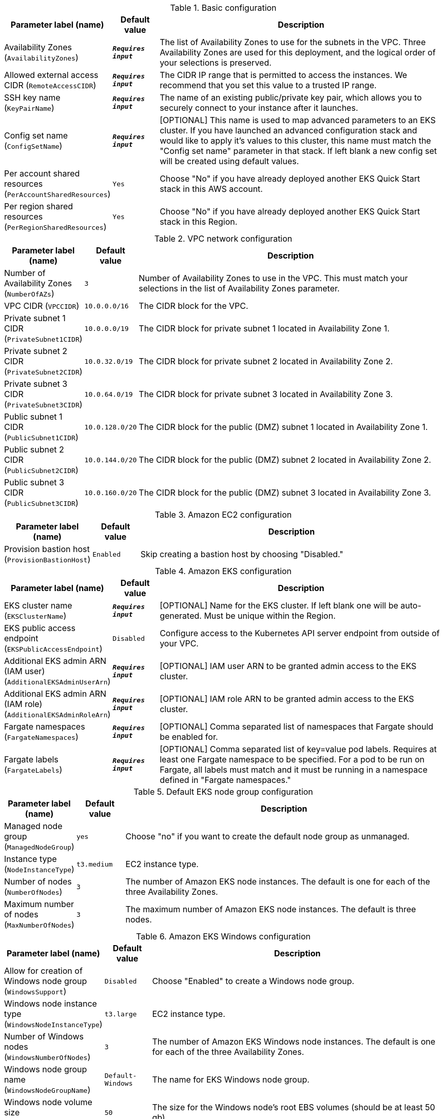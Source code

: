 
.Basic configuration
[width="100%",cols="16%,11%,73%",options="header",]
|===
|Parameter label (name) |Default value|Description|Availability Zones
(`AvailabilityZones`)|`**__Requires input__**`|The list of Availability Zones to use for the subnets in the VPC. Three Availability Zones are used for this deployment, and the logical order of your selections is preserved.|Allowed external access CIDR
(`RemoteAccessCIDR`)|`**__Requires input__**`|The CIDR IP range that is permitted to access the instances. We recommend that you set this value to a trusted IP range.|SSH key name
(`KeyPairName`)|`**__Requires input__**`|The name of an existing public/private key pair, which allows you to securely connect to your instance after it launches.|Config set name
(`ConfigSetName`)|`**__Requires input__**`|[OPTIONAL] This name is used to map advanced parameters to an EKS cluster. If you have launched an advanced configuration stack and would like to apply it's values to this cluster, this name must match the "Config set name" parameter in that stack. If left blank a new config set will be created using default values.|Per account shared resources
(`PerAccountSharedResources`)|`Yes`|Choose "No" if you have already deployed another EKS Quick Start stack in this AWS account.|Per region shared resources
(`PerRegionSharedResources`)|`Yes`|Choose "No" if you have already deployed another EKS Quick Start stack in this Region.
|===
.VPC network configuration
[width="100%",cols="16%,11%,73%",options="header",]
|===
|Parameter label (name) |Default value|Description|Number of Availability Zones
(`NumberOfAZs`)|`3`|Number of Availability Zones to use in the VPC. This must match your selections in the list of Availability Zones parameter.|VPC CIDR
(`VPCCIDR`)|`10.0.0.0/16`|The CIDR block for the VPC.|Private subnet 1 CIDR
(`PrivateSubnet1CIDR`)|`10.0.0.0/19`|The CIDR block for private subnet 1 located in Availability Zone 1.|Private subnet 2 CIDR
(`PrivateSubnet2CIDR`)|`10.0.32.0/19`|The CIDR block for private subnet 2 located in Availability Zone 2.|Private subnet 3 CIDR
(`PrivateSubnet3CIDR`)|`10.0.64.0/19`|The CIDR block for private subnet 3 located in Availability Zone 3.|Public subnet 1 CIDR
(`PublicSubnet1CIDR`)|`10.0.128.0/20`|The CIDR block for the public (DMZ) subnet 1 located in Availability Zone 1.|Public subnet 2 CIDR
(`PublicSubnet2CIDR`)|`10.0.144.0/20`|The CIDR block for the public (DMZ) subnet 2 located in Availability Zone 2.|Public subnet 3 CIDR
(`PublicSubnet3CIDR`)|`10.0.160.0/20`|The CIDR block for the public (DMZ) subnet 3 located in Availability Zone 3.
|===
.Amazon EC2 configuration
[width="100%",cols="16%,11%,73%",options="header",]
|===
|Parameter label (name) |Default value|Description|Provision bastion host
(`ProvisionBastionHost`)|`Enabled`|Skip creating a bastion host by choosing "Disabled."
|===
.Amazon EKS configuration
[width="100%",cols="16%,11%,73%",options="header",]
|===
|Parameter label (name) |Default value|Description|EKS cluster name
(`EKSClusterName`)|`**__Requires input__**`|[OPTIONAL] Name for the EKS cluster. If left blank one will be auto-generated. Must be unique within the Region.|EKS public access endpoint
(`EKSPublicAccessEndpoint`)|`Disabled`|Configure access to the Kubernetes API server endpoint from outside of your VPC.|Additional EKS admin ARN (IAM user)
(`AdditionalEKSAdminUserArn`)|`**__Requires input__**`|[OPTIONAL] IAM user ARN to be granted admin access to the EKS cluster.|Additional EKS admin ARN (IAM role)
(`AdditionalEKSAdminRoleArn`)|`**__Requires input__**`|[OPTIONAL] IAM role ARN to be granted admin access to the EKS cluster.|Fargate namespaces
(`FargateNamespaces`)|`**__Requires input__**`|[OPTIONAL] Comma separated list of namespaces that Fargate should be enabled for.|Fargate labels
(`FargateLabels`)|`**__Requires input__**`|[OPTIONAL] Comma separated list of key=value pod labels. Requires at least one Fargate namespace to be specified. For a pod to be run on Fargate, all labels must match and it must be running in a namespace defined in "Fargate namespaces."
|===
.Default EKS node group configuration
[width="100%",cols="16%,11%,73%",options="header",]
|===
|Parameter label (name) |Default value|Description|Managed node group
(`ManagedNodeGroup`)|`yes`|Choose "no" if you want to create the default node group as unmanaged.|Instance type
(`NodeInstanceType`)|`t3.medium`|EC2 instance type.|Number of nodes
(`NumberOfNodes`)|`3`|The number of Amazon EKS node instances. The default is one for each of the three Availability Zones.|Maximum number of nodes
(`MaxNumberOfNodes`)|`3`|The maximum number of Amazon EKS node instances. The default is three nodes.
|===
.Amazon EKS Windows configuration
[width="100%",cols="16%,11%,73%",options="header",]
|===
|Parameter label (name) |Default value|Description|Allow for creation of Windows node group
(`WindowsSupport`)|`Disabled`|Choose "Enabled" to create a Windows node group.|Windows node instance type
(`WindowsNodeInstanceType`)|`t3.large`|EC2 instance type.|Number of Windows nodes
(`WindowsNumberOfNodes`)|`3`|The number of Amazon EKS Windows node instances. The default is one for each of the three Availability Zones.|Windows node group name
(`WindowsNodeGroupName`)|`Default-Windows`|The name for EKS Windows node group.|Windows node volume size
(`WindowsNodeVolumeSize`)|`50`|The size for the Windows node's root EBS volumes (should be at least 50 gb).
|===
.Snyk monitor [APN security partner]
[width="100%",cols="16%,11%,73%",options="header",]
|===
|Parameter label (name) |Default value|Description|Security monitoring integration
(`SnykIntegration`)|`Disabled`|For more information see https://github.com/aws-quickstart/quickstart-eks-snyk/ .|Integration ID
(`SnykIntegrationId`)|`**__Requires input__**`|If Snyk is enabled, this must be provided. For more information see https://support.snyk.io/hc/en-us/articles/360003916158-Install-the-Snyk-controller-with-Helm .
|===
.New Relic infrastructure [APN monitoring partner]
[width="100%",cols="16%,11%,73%",options="header",]
|===
|Parameter label (name) |Default value|Description|Infrastructure monitoring integration
(`NewRelicIntegration`)|`Disabled`|For more information see https://github.com/aws-quickstart/quickstart-eks-newrelic-infrastructure/ .|License key
(`NewRelicLicenseKey`)|`**__Requires input__**`|If infrastructure monitoring integration is enabled, this must be provided. For more information see https://docs.newrelic.com/docs/accounts/install-new-relic/account-setup/license-key .
|===
.Kubernetes add-ins
[width="100%",cols="16%,11%,73%",options="header",]
|===
|Parameter label (name) |Default value|Description|ALB ingress controller
(`ALBIngressController`)|`Disabled`|Choose "Enabled" to deploy the ALB ingress controller.|Cluster autoscaler
(`ClusterAutoScaler`)|`Disabled`|Choose "Enabled" to enable Kubernetes cluster autoscaler.|EFS storage class
(`EfsStorageClass`)|`Disabled`|Choose "Enabled" to enable EFS storage class.|Monitoring stack
(`MonitoringStack`)|`None`|Enable monitoring stack with "Prometheus+Grafana."
|===
.AWS Quick Start configuration
[width="100%",cols="16%,11%,73%",options="header",]
|===
|Parameter label (name) |Default value|Description|Quick Start S3 bucket name
(`QSS3BucketName`)|`aws-quickstart`|S3 bucket name for the Quick Start assets. This string can include numbers, lowercase letters, uppercase letters, and hyphens (-). It cannot start or end with a hyphen (-).|Quick Start S3 key prefix
(`QSS3KeyPrefix`)|`quickstart-amazon-eks/`|S3 key prefix for the Quick Start assets. Quick Start key prefix can include numbers, lowercase letters, uppercase letters, hyphens (-), dots(.) and forward slash (/).|Quick Start S3 bucket region
(`QSS3BucketRegion`)|`us-east-1`|The Region where the Quick Start S3 bucket (QSS3BucketName) is hosted. When using your own bucket, you must specify this value.|Test suite
(`TestSuite`)|`Disabled`|Deploys a test stack that tests components of the Quick Start.
|===